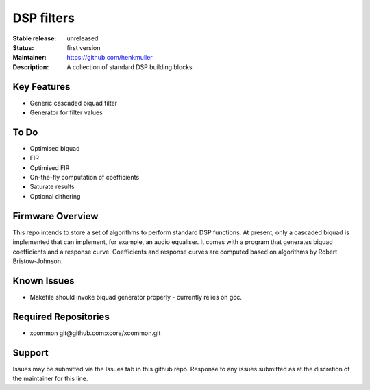 DSP filters
...........

:Stable release:  unreleased

:Status:  first version

:Maintainer:  https://github.com/henkmuller

:Description:  A collection of standard DSP building blocks


Key Features
============

* Generic cascaded biquad filter
* Generator for filter values

To Do
=====

* Optimised biquad
* FIR
* Optimised FIR
* On-the-fly computation of coefficients
* Saturate results
* Optional dithering

Firmware Overview
=================

This repo intends to store a set of algorithms to perform standard DSP
functions. At present, only a cascaded biquad is implemented that can
implement, for example, an audio equaliser. It comes with a program that
generates biquad coefficients and a response curve. Coefficients and
response curves are computed based on algorithms by Robert Bristow-Johnson.

Known Issues
============

* Makefile should invoke biquad generator properly - currently relies on gcc.

Required Repositories
================

* xcommon git\@github.com:xcore/xcommon.git

Support
=======

Issues may be submitted via the Issues tab in this github repo. Response to any issues submitted as at the discretion of the maintainer for this line.
